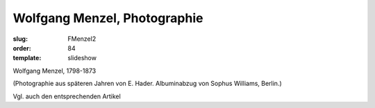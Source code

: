 Wolfgang Menzel, Photographie
=============================

:slug: FMenzel2
:order: 84
:template: slideshow

Wolfgang Menzel, 1798-1873

.. class:: source

  (Photographie aus späteren Jahren von E. Hader. Albuminabzug von Sophus Williams, Berlin.)

Vgl. auch den entsprechenden Artikel
